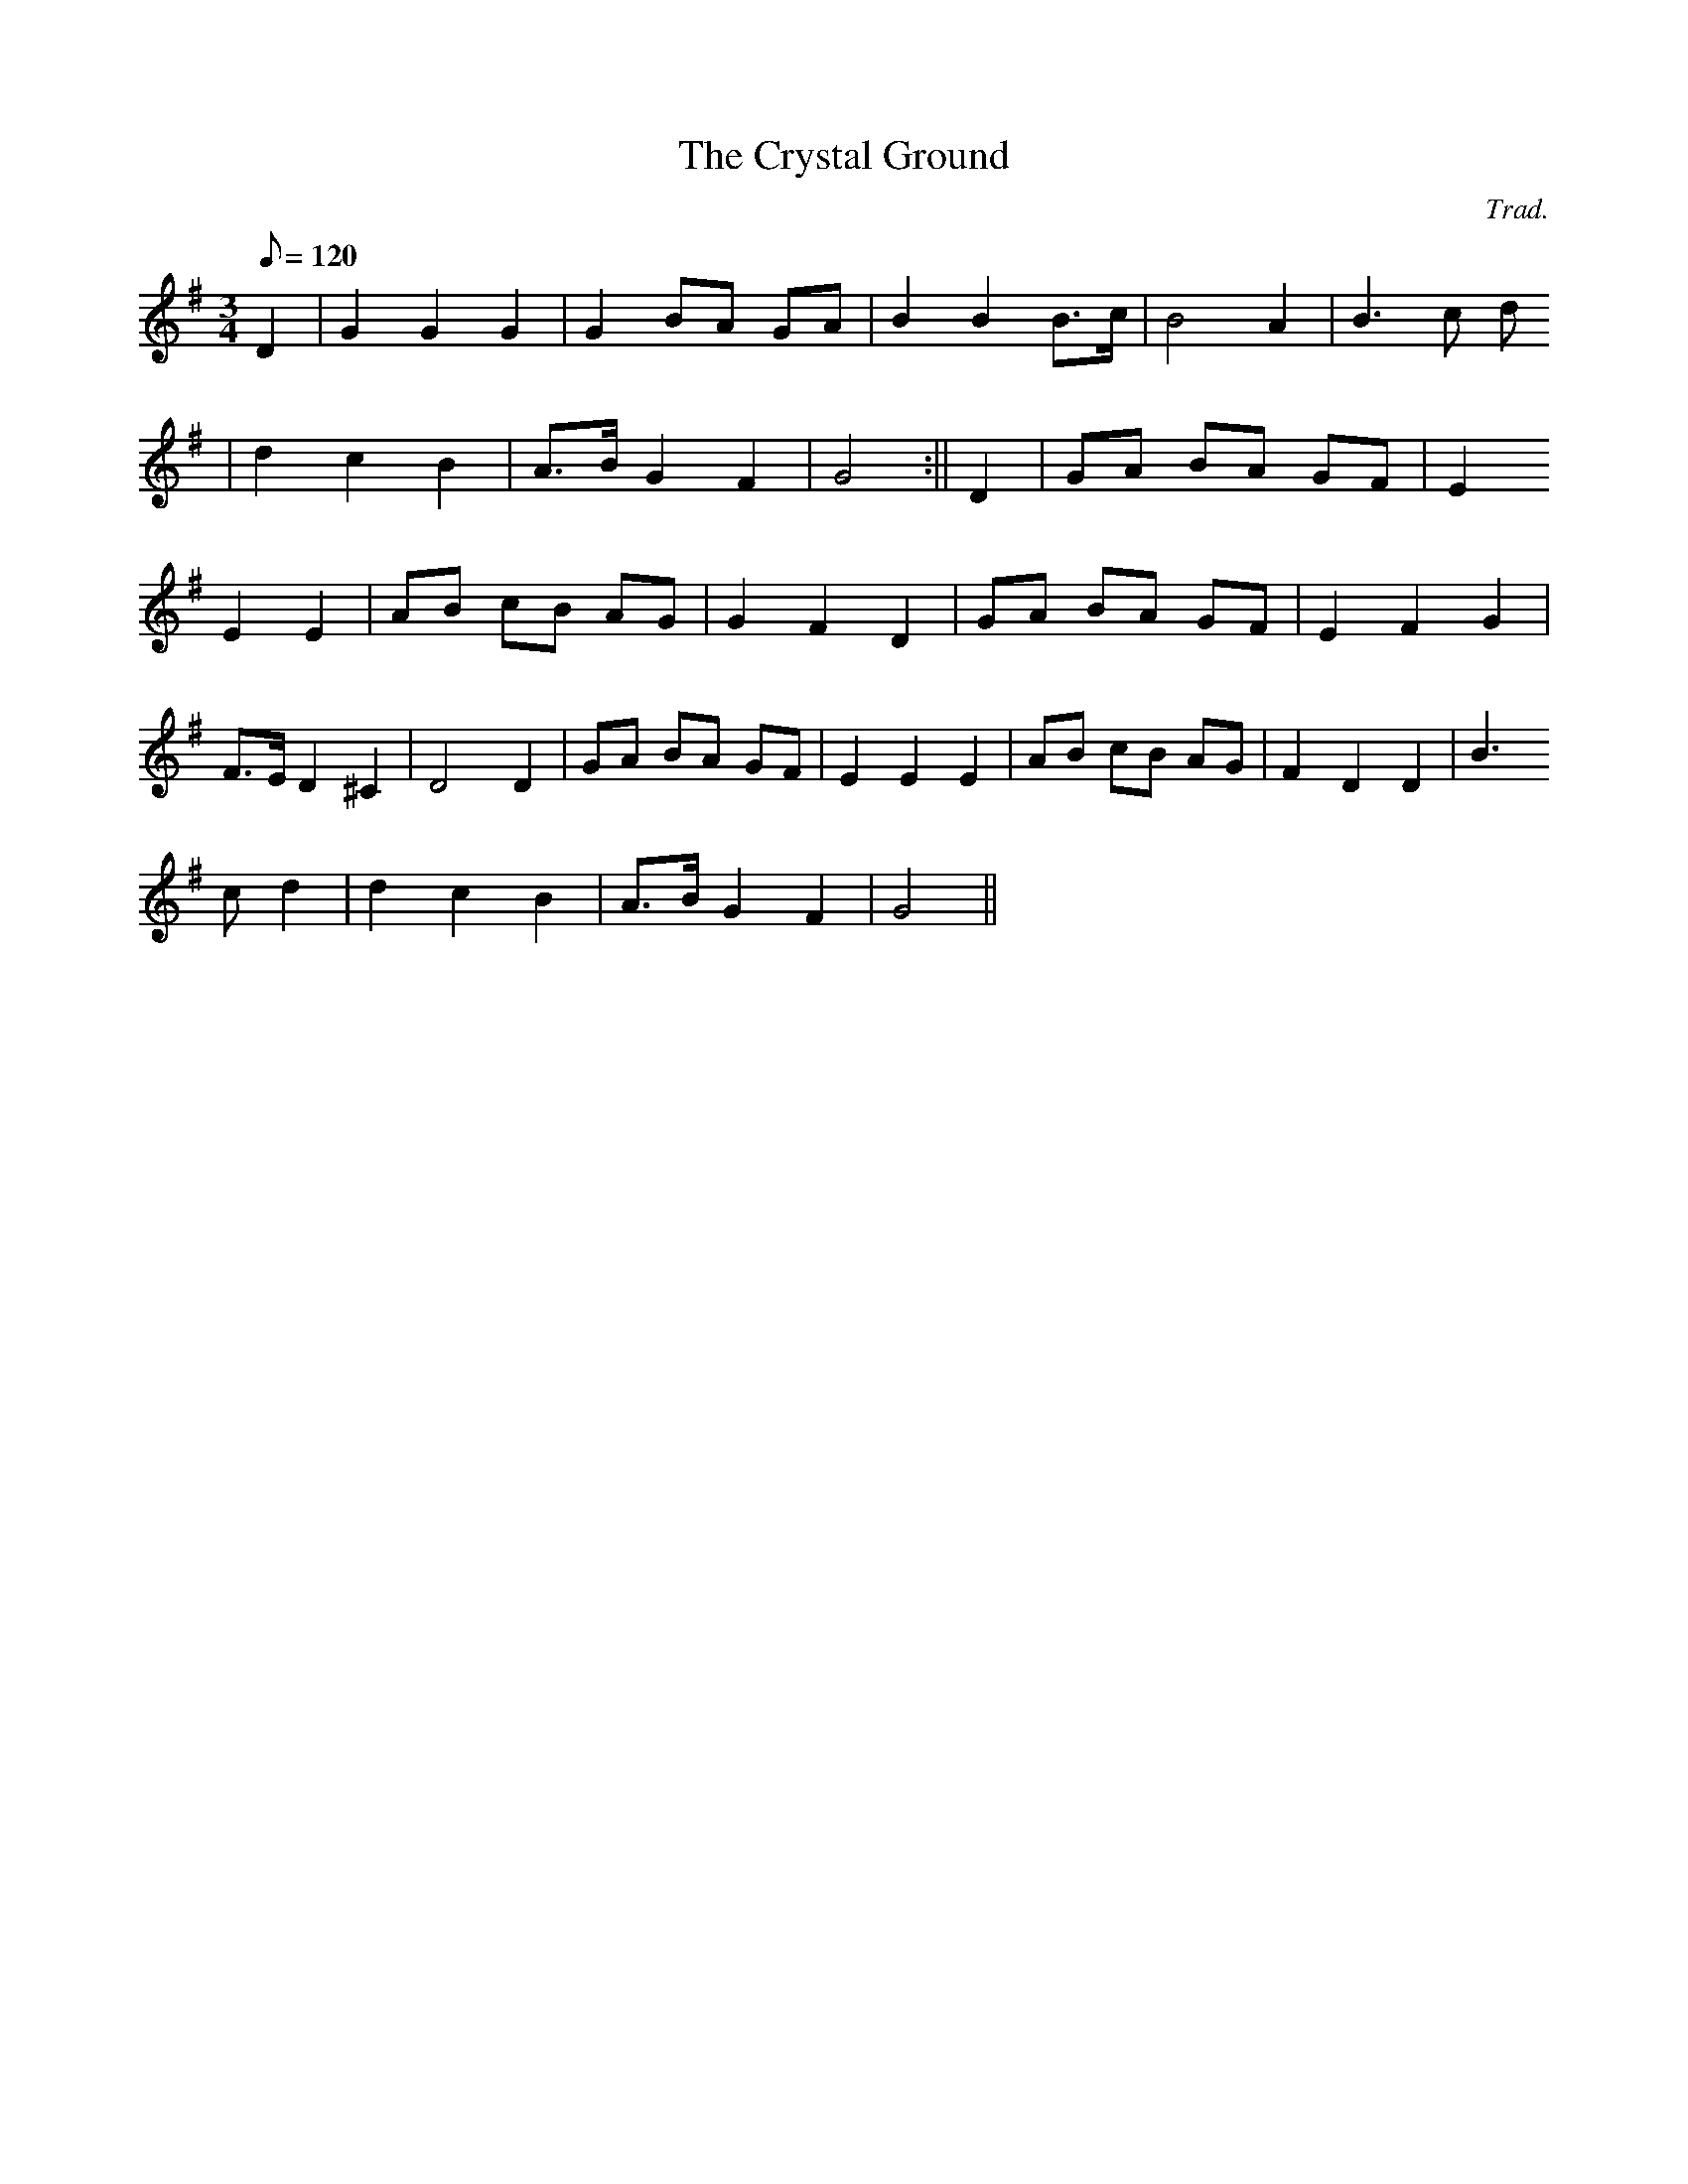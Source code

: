 X:162
T:The Crystal Ground
M:3/4
L:1/8
Q:120
C:Trad.
R:Waltz
K:G
D2 | G2 G2 G2 | G2 BA GA | B2 B2 B>c | B4 A2 | B3 c d
2 | d2 c2 B2 | A>B G2 F2 | G4 :|| D2 | GA BA GF | E2
E2 E2 | AB cB AG | G2 F2 D2 | GA BA GF | E2 F2 G2 |
F>E D2 ^C2 | D4 D2 | GA BA GF |E2 E2 E2|AB cB AG|F2 D2 D2|B3
c d2|d2 c2 B2|A>B G2 F2|G4||
